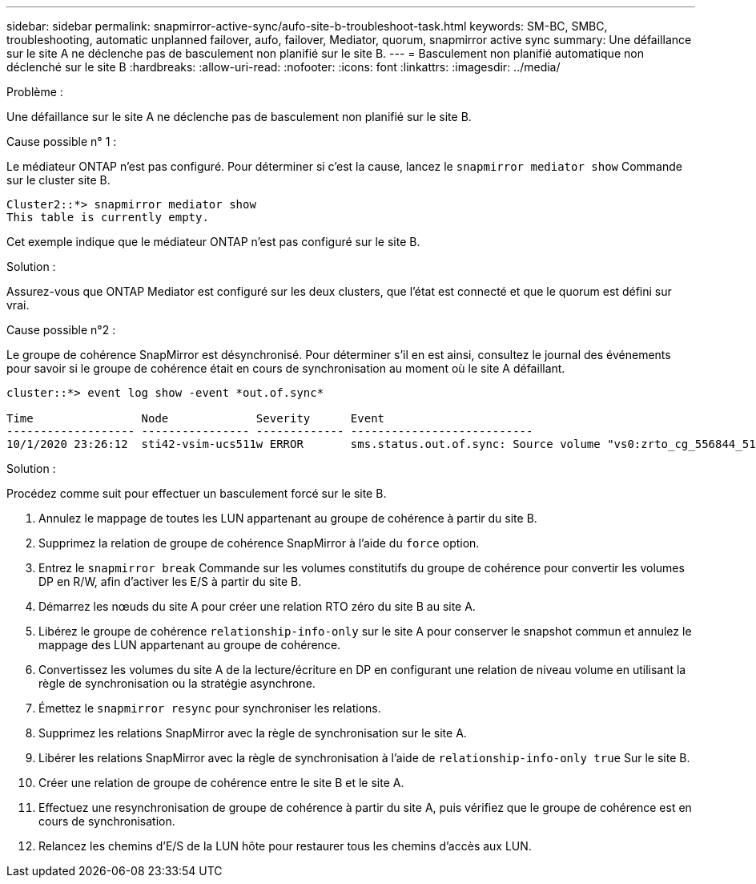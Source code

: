 ---
sidebar: sidebar 
permalink: snapmirror-active-sync/aufo-site-b-troubleshoot-task.html 
keywords: SM-BC, SMBC, troubleshooting, automatic unplanned failover, aufo, failover, Mediator, quorum, snapmirror active sync 
summary: Une défaillance sur le site A ne déclenche pas de basculement non planifié sur le site B. 
---
= Basculement non planifié automatique non déclenché sur le site B
:hardbreaks:
:allow-uri-read: 
:nofooter: 
:icons: font
:linkattrs: 
:imagesdir: ../media/


.Problème :
[role="lead"]
Une défaillance sur le site A ne déclenche pas de basculement non planifié sur le site B.

.Cause possible n° 1 :
Le médiateur ONTAP n'est pas configuré. Pour déterminer si c'est la cause, lancez le `snapmirror mediator show` Commande sur le cluster site B.

....
Cluster2::*> snapmirror mediator show
This table is currently empty.
....
Cet exemple indique que le médiateur ONTAP n'est pas configuré sur le site B.

.Solution :
Assurez-vous que ONTAP Mediator est configuré sur les deux clusters, que l'état est connecté et que le quorum est défini sur vrai.

.Cause possible n°2 :
Le groupe de cohérence SnapMirror est désynchronisé. Pour déterminer s'il en est ainsi, consultez le journal des événements pour savoir si le groupe de cohérence était en cours de synchronisation au moment où le site A défaillant.

....
cluster::*> event log show -event *out.of.sync*

Time                Node             Severity      Event
------------------- ---------------- ------------- ---------------------------
10/1/2020 23:26:12  sti42-vsim-ucs511w ERROR       sms.status.out.of.sync: Source volume "vs0:zrto_cg_556844_511u_RW1" and destination volume "vs1:zrto_cg_556881_511w_DP1" with relationship UUID "55ab7942-03e5-11eb-ba5a-005056a7dc14" is in "out-of-sync" status due to the following reason: "Transfer failed."
....
.Solution :
Procédez comme suit pour effectuer un basculement forcé sur le site B.

. Annulez le mappage de toutes les LUN appartenant au groupe de cohérence à partir du site B.
. Supprimez la relation de groupe de cohérence SnapMirror à l'aide du `force` option.
. Entrez le `snapmirror break` Commande sur les volumes constitutifs du groupe de cohérence pour convertir les volumes DP en R/W, afin d'activer les E/S à partir du site B.
. Démarrez les nœuds du site A pour créer une relation RTO zéro du site B au site A.
. Libérez le groupe de cohérence `relationship-info-only` sur le site A pour conserver le snapshot commun et annulez le mappage des LUN appartenant au groupe de cohérence.
. Convertissez les volumes du site A de la lecture/écriture en DP en configurant une relation de niveau volume en utilisant la règle de synchronisation ou la stratégie asynchrone.
. Émettez le `snapmirror resync` pour synchroniser les relations.
. Supprimez les relations SnapMirror avec la règle de synchronisation sur le site A.
. Libérer les relations SnapMirror avec la règle de synchronisation à l'aide de `relationship-info-only true` Sur le site B.
. Créer une relation de groupe de cohérence entre le site B et le site A.
. Effectuez une resynchronisation de groupe de cohérence à partir du site A, puis vérifiez que le groupe de cohérence est en cours de synchronisation.
. Relancez les chemins d'E/S de la LUN hôte pour restaurer tous les chemins d'accès aux LUN.

